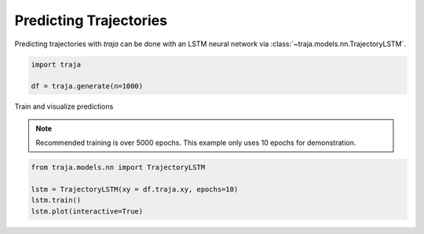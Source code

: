 Predicting Trajectories
=======================

Predicting trajectories with `traja` can be done with an LSTM neural network
via :class:`~traja.models.nn.TrajectoryLSTM`.

.. code-block:: python

    import traja

    df = traja.generate(n=1000)

Train and visualize predictions

.. note::

    Recommended training is over 5000 epochs. This example only uses 10 epochs for demonstration.

.. code-block:: python

    from traja.models.nn import TrajectoryLSTM

    lstm = TrajectoryLSTM(xy = df.traja.xy, epochs=10)
    lstm.train()
    lstm.plot(interactive=True)

.. image:: https://raw.githubusercontent.com/justinshenk/traja/master/docs/source/_static/rnn_prediction.png